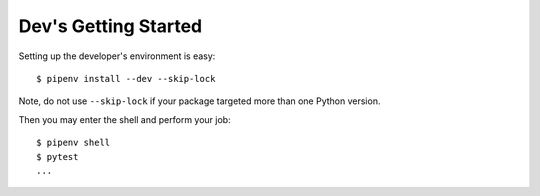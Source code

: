 Dev's Getting Started
=====================

Setting up the developer's environment is easy::

    $ pipenv install --dev --skip-lock

Note, do not use ``--skip-lock`` if your package targeted more than one Python version.

Then you may enter the shell and perform your job::

    $ pipenv shell
    $ pytest
    ...

